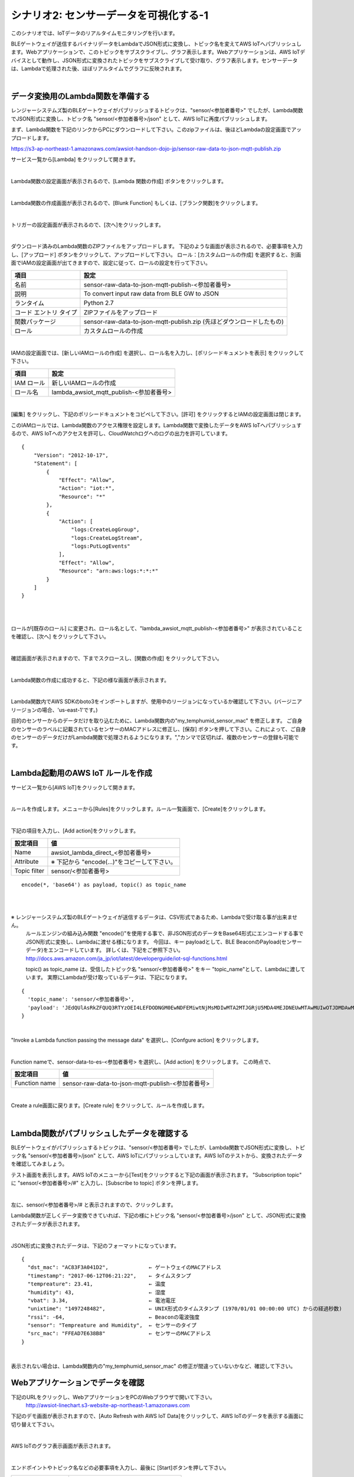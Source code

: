 =====================================
シナリオ2: センサーデータを可視化する-1
=====================================

このシナリオでは、IoTデータのリアルタイムモニタリングを行います。

BLEゲートウェイが送信するバイナリデータをLambdaでJSON形式に変換し、トピック名を変えてAWS IoTへパブリッシュします。Webアプリケーションで、このトピックをサブスクライブし、グラフ表示します。Webアプリケーションは、AWS IoTデバイスとして動作し、JSON形式に変換されたトピックをサブスクライブして受け取り、グラフ表示します。センサーデータは、Lambdaで処理された後、ほぼリアルタイムでグラフに反映されます。

.. image:: images/06/overview.png

|

データ変換用のLambda関数を準備する
=============================================

レンジャーシステムズ製のBLEゲートウェイがパブリッシュするトピックは、"sensor/<参加者番号>" でしたが、Lambda関数でJSON形式に変換し、トピック名 "sensor/<参加者番号>/json" として、AWS IoTに再度パブリッシュします。

まず、Lambda関数を下記のリンクからPCにダウンロードして下さい。このzipファイルは、後ほどLambdaの設定画面でアップロードします。


https://s3-ap-northeast-1.amazonaws.com/awsiot-handson-dojo-jp/sensor-raw-data-to-json-mqtt-publish.zip

サービス一覧から[Lambda] をクリックして開きます。

.. image:: images/05/lambda.png

|

Lambda関数の設定画面が表示されるので、[Lambda 関数の作成] ボタンをクリックします。

.. image:: images/06/create-lambda-func.png

|

Lambda関数の作成画面が表示されるので、[Blunk Function] もしくは、[ブランク関数]をクリックします。

.. image:: images/06/blank-function.png

|

トリガーの設定画面が表示されるので、[次へ]をクリックします。

.. image:: images/06/lambda-trigger.png

|

ダウンロード済みのLambda関数のZIPファイルをアップロードします。
下記のような画面が表示されるので、必要事項を入力し、[アップロード] ボタンをクリックして、アップロードして下さい。
ロール：[カスタムロールの作成] を選択すると、別画面でIAMの設定画面が出てきますので、設定に従って、ロールの設定を行って下さい。

=========================== =======================================
項目                          設定
=========================== =======================================
名前                           sensor-raw-data-to-json-mqtt-publish-<参加者番号>
説明                           To convert input raw data from BLE GW to JSON
ランタイム                       Python 2.7
コード エントリ タイプ                 ZIPファイルをアップロード
関数パッケージ                        sensor-raw-data-to-json-mqtt-publish.zip (先ほどダウンロードしたもの)
ロール                         カスタムロールの作成
=========================== =======================================


.. image:: images/06/lambda-1.png

|

IAMの設定画面では、[新しいIAMロールの作成] を選択し、ロール名を入力し、[ポリシードキュメントを表示] をクリックして下さい。

=================== =======================================
項目                    設定
=================== =======================================
IAM ロール              新しいIAMロールの作成
ロール名                lambda_awsiot_mqtt_publish-<参加者番号>
=================== =======================================

.. image:: images/06/lambda-role.png

|

[編集] をクリックし、下記のポリシードキュメントをコピペして下さい。[許可] をクリックするとIAMの設定画面は閉じます。

このIAMロールでは、Lambda関数のアクセス権限を設定します。Lambda関数で変換したデータをAWS IoTへパブリッシュするので、AWS IoTへのアクセスを許可し、CloudWatchログへのログの出力を許可しています。

::

  {
      "Version": "2012-10-17",
      "Statement": [
          {
              "Effect": "Allow",
              "Action": "iot:*",
              "Resource": "*"
          },
          {
              "Action": [
                  "logs:CreateLogGroup",
                  "logs:CreateLogStream",
                  "logs:PutLogEvents"
              ],
              "Effect": "Allow",
              "Resource": "arn:aws:logs:*:*:*"
          }
      ]
  }

|

.. image:: images/06/lambda-role-2.png

|



ロールが[既存のロール] に変更され、ロール名として、"lambda_awsiot_mqtt_publish-<参加者番号>" が表示されていることを確認し、[次へ] をクリックして下さい。

.. image:: images/06/lambda-role-3.png

|

確認画面が表示されますので、下までスクロースし、[関数の作成] をクリックして下さい。

.. image:: images/05/lambda-create.png

|

Lambda関数の作成に成功すると、下記の様な画面が表示されます。

.. image:: images/06/edit-lambda-func.png

|

Lambda関数内でAWS SDKのboto3をインポートしますが、使用中のリージョンになっているか確認して下さい。(バージニア リージョンの場合、'us-east-1'です。)

目的のセンサーからのデータだけを取り込むために、Lambda関数内の"my_temphumid_sensor_mac" を修正します。
ご自身のセンサーのラベルに記載されているセンサーのMACアドレスに修正し、[保存] ボタンを押して下さい。これによって、ご自身のセンサーのデータだけがLambda関数で処理されるようになります。","カンマで区切れば、複数のセンサーの登録も可能です。

.. image:: images/05/src_mac.png
.. image:: images/06/edit-lambda-func-2.png

|

Lambda起動用のAWS IoT ルールを作成
=================================================

サービス一覧から[AWS IoT]をクリックして開きます。

.. image:: images/02/iot-servicemenu@2x.png

|

ルールを作成します。メニューから[Rules]をクリックします。ルール一覧画面で、[Create]をクリックします。

.. image:: images/05/create-rule-2.png

|

下記の項目を入力し、[Add action]をクリックします。


============= ====================================
設定項目             値
============= ====================================
Name	         awsiot_lambda_direct_<参加者番号>
Attribute	     ※ 下記から "encode(...)"をコピーして下さい。
Topic filter   sensor/<参加者番号>
============= ====================================

::

  encode(*, 'base64') as payload, topic() as topic_name

|

.. image:: images/06/create-rule.png

|

※ レンジャーシステムズ製のBLEゲートウェイが送信するデータは、CSV形式であるため、Lambdaで受け取る事が出来ません。
  ルールエンジンの組み込み関数 "encode()"を使用する事で、非JSON形式のデータをBase64形式にエンコードする事でJSON形式に変換し、Lambdaに渡せる様になります。
  今回は、キー payloadとして、BLE BeaconのPayload(センサーデータ)をエンコードしています。
  詳しくは、下記をご参照下さい。
  http://docs.aws.amazon.com/ja_jp/iot/latest/developerguide/iot-sql-functions.html

  topic() as topic_name は、受信したトピック名 "sensor/<参加者番号>" をキー "topic_name"として、Lambdaに渡しています。
  実際にLambdaが受け取っているデータは、下記になります。

::

  {
    'topic_name': 'sensor/<参加者番号>',
    'payload': 'JEdQUlAsRkZFQUQ3RTYzOEI4LEFDODNGM0EwNDFEMiwtNjMsMDIwMTA2MTJGRjU5MDA4MEJDNEUwMTAwMUIwOTJDMDAwMDAwMDAwMDAwMDAsMTQ5NzI1MjM5MQ0K'
  }

|

"Invoke a Lambda function passing the message data" を選択し、[Confgure action] をクリックします。

.. image:: images/06/select-action-1.png
.. image:: images/06/select-action-2.png

|

Function nameで、sensor-data-to-es-<参加者番号> を選択し、[Add action] をクリックします。
この時点で、

============= ====================================
設定項目           値
============= ====================================
Function name   sensor-raw-data-to-json-mqtt-publish-<参加者番号>
============= ====================================

.. image:: images/06/add-action.png

|

Create a rule画面に戻ります。[Create rule]  をクリックして、ルールを作成します。

.. image:: images/06/create-rule-2.png

|

Lambda関数がパブリッシュしたデータを確認する
============================================

BLEゲートウェイがパブリッシュするトピックは、"sensor/<参加者番号> でしたが、Lambda関数でJSON形式に変換し、トピック名 "sensor/<参加者番号>/json" として、AWS IoTにパブリッシュしています。AWS IoTのテストから、変換されたデータを確認してみましょう。

テスト画面を表示します。AWS IoTのメニューから[Test]をクリックすると下記の画面が表示されます。
"Subscription topic" に "sensor/<参加者番号>/#" と入力し、[Subscribe to topic] ボタンを押します。

.. image:: images/06/test.png

|

左に、sensor/<参加者番号>/# と表示されますので、クリックします。

Lambda関数が正しくデータ変換できていれば、下記の様にトピック名 "sensor/<参加者番号>/json" として、JSON形式に変換されたデータが表示されます。

.. image:: images/06/test-2.png

|

JSON形式に変換されたデータは、下記のフォーマットになっています。

::

  {
    "dst_mac": "AC83F3A041D2",             ← ゲートウェイのMACアドレス
    "timestamp": "2017-06-12T06:21:22",    ← タイムスタンプ
    "tempreature": 23.41,                  ← 温度
    "humidity": 43,                        ← 湿度
    "vbat": 3.34,                          ← 電池電圧
    "unixtime": "1497248482",              ← UNIX形式のタイムスタンプ (1970/01/01 00:00:00 UTC) からの経過秒数)
    "rssi": -64,                           ← Beaconの電波強度
    "sensor": "Tempreature and Humidity",  ← センサーのタイプ
    "src_mac": "FFEAD7E638B8"              ← センサーのMACアドレス
  }

|

表示されない場合は、Lambda関数内の"my_temphumid_sensor_mac" の修正が間違っていないかなど、確認して下さい。

Webアプリケーションでデータを確認
=======================================

下記のURLをクリックし、WebアプリケーションをPCのWebブラウザで開いて下さい。
      http://awsiot-linechart.s3-website-ap-northeast-1.amazonaws.com

下記のデモ画面が表示されますので、[Auto Refresh with AWS IoT Data]をクリックして、AWS IoTのデータを表示する画面に切り替えて下さい。

.. image:: images/06/web-app-open.png

|

AWS IoTのグラフ表示画面が表示されます。

.. image:: images/06/web-app-iot.png

|

エンドポイントやトピック名などの必要事項を入力し、最後に [Start]ボタンを押して下さい。

======================= ======================================
項目                       値
======================= ======================================
Endpoint URL              記録しておいたEndpoint情報
accessKeyId               ユーザーのアクセスキーID
secretAccessKey           ユーザーのシークレットアクセスキー
Topic                     sensor/<参加者番号>/json
Display last n data       200 (グラフに表示する過去のデータ数)
======================= ======================================

Endpointは、`Endpointを記録する <http://awsiot-handson-dojo-basic-ble.readthedocs.io/en/latest/02.html?highlight=Endpoint#endpoint>`_ で記録しておいたAWS IoTのEndpoint情報です。

アクセスキーID、シークレットアクセスキーは、`IAMユーザーの作成 <http://awsiot-handson-dojo-basic-ble.readthedocs.io/en/latest/index.html#iam>`_ で作成したもので、IAMユーザー作成時にダウンロードしたCSVファイルに記録されています。アクセスキーIDは、後から確認できますが、シークレットアクセスキーは、IAMユーザー作成時にしか参照できないので、紛失した場合は、IAMユーザーを新たに作って下さい。

※ アクセスキーは、AWSにアクセスするための認証情報です。
  詳しくは、下記をご参照下さい。
  https://aws.amazon.com/jp/developers/access-keys/

暫くすると、温度、湿度のグラフが表示されます。電波強度は、BLEゲートウェイが受信したBeaconの電波の強さです。
温湿度センサーは、5秒毎にBeaconを送信するため、グラフも5秒周期で更新されます。下の２つのグラフは温度と湿度です。電波強度は、RSSIです。温度、湿度の変化は緩やかですが、RSSIは、温湿度センサーの位置や確度を変えるだけで大きく変化します。

.. image:: images/06/web-app-linechart.png

|

ここで、このシナリオは終わりです。
